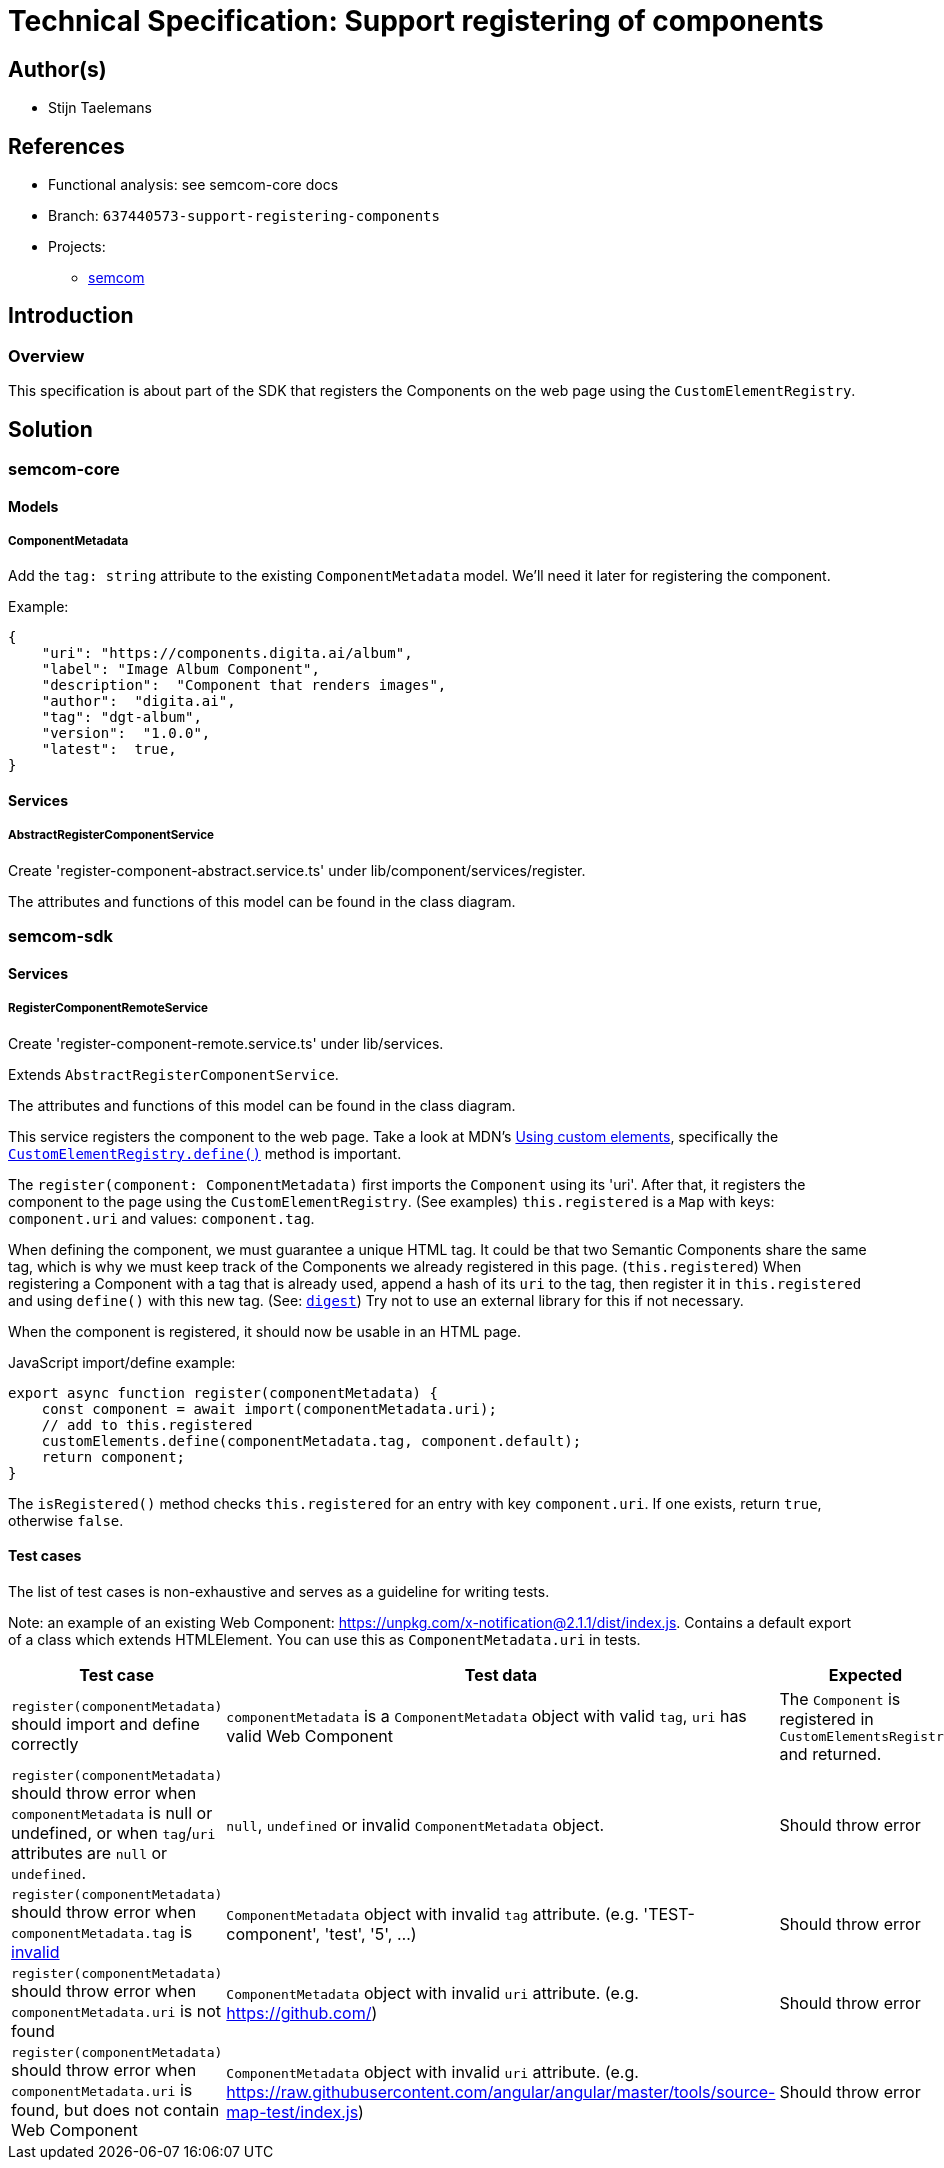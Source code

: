= Technical Specification: Support registering of components

== Author(s)

* Stijn Taelemans

== References

* Functional analysis: see semcom-core docs

* Branch: `637440573-support-registering-components`
* Projects:
** https://github.com/digita-ai/semcom[semcom]

== Introduction

=== Overview

This specification is about part of the SDK that registers the Components on the web page using the `CustomElementRegistry`.

== Solution

=== semcom-core

==== Models

===== ComponentMetadata

Add the `tag: string` attribute to the existing `ComponentMetadata` model. We'll need it later for registering the component.

Example: 

[source, json]
----
{
    "uri": "https://components.digita.ai/album",
    "label": "Image Album Component",
    "description":  "Component that renders images",
    "author":  "digita.ai",
    "tag": "dgt-album",
    "version":  "1.0.0",
    "latest":  true,
}
----

==== Services

===== AbstractRegisterComponentService

Create 'register-component-abstract.service.ts' under lib/component/services/register.

The attributes and functions of this model can be found in the class diagram. 

=== semcom-sdk

==== Services

===== RegisterComponentRemoteService

Create 'register-component-remote.service.ts' under lib/services.

Extends `AbstractRegisterComponentService`.

The attributes and functions of this model can be found in the class diagram. 

This service registers the component to the web page. Take a look at MDN's https://developer.mozilla.org/en-US/docs/Web/Web_Components/Using_custom_elements[Using custom elements], specifically the https://developer.mozilla.org/en-US/docs/Web/API/CustomElementRegistry/define[`CustomElementRegistry.define()`] method is important.

The `register(component: ComponentMetadata)` first imports the `Component` using its 'uri'. After that, it registers the component to the page using the `CustomElementRegistry`. (See examples) `this.registered` is a `Map` with keys: `component.uri` and values: `component.tag`.

When defining the component, we must guarantee a unique HTML tag. It could be that two Semantic Components share the same tag, which is why we must keep track of the Components we already registered in this page. (`this.registered`) When registering a Component with a tag that is already used, append a hash of its `uri` to the tag, then register it in `this.registered` and using `define()` with this new tag. (See: https://developer.mozilla.org/en-US/docs/Web/API/SubtleCrypto/digest[`digest`]) Try not to use an external library for this if not necessary.

When the component is registered, it should now be usable in an HTML page.

JavaScript import/define example:

[source, js]
----
export async function register(componentMetadata) {
    const component = await import(componentMetadata.uri);
    // add to this.registered
    customElements.define(componentMetadata.tag, component.default);
    return component;
}
----

The `isRegistered()` method checks `this.registered` for an entry with key `component.uri`. If one exists, return `true`, otherwise `false`.

==== Test cases

The list of test cases is non-exhaustive and serves as a guideline for writing tests.

Note: an example of an existing Web Component: https://unpkg.com/x-notification@2.1.1/dist/index.js. Contains a default export of a class which extends HTMLElement. You can use this as `ComponentMetadata.uri` in tests.

[options="header"]

|======================================
| Test case 	| Test data 	| Expected 	
| `register(componentMetadata)` should import and define correctly 
| `componentMetadata` is a `ComponentMetadata` object with valid `tag`, `uri` has valid Web Component 
| The `Component` is registered in `CustomElementsRegistry` and returned.

| `register(componentMetadata)` should throw error when `componentMetadata` is null or undefined, or when `tag`/`uri` attributes are `null` or `undefined`. 
| `null`, `undefined` or invalid `ComponentMetadata` object.
| Should throw error

| `register(componentMetadata)` should throw error when `componentMetadata.tag` is https://www.npmjs.com/package/is-valid-element-name[invalid]
| `ComponentMetadata` object with invalid `tag` attribute. (e.g. 'TEST-component', 'test', '5', ...)
| Should throw error

| `register(componentMetadata)` should throw error when `componentMetadata.uri` is not found
| `ComponentMetadata` object with invalid `uri` attribute. (e.g. https://github.com/)
| Should throw error

| `register(componentMetadata)` should throw error when `componentMetadata.uri` is found, but does not contain Web Component
| `ComponentMetadata` object with invalid `uri` attribute. (e.g. https://raw.githubusercontent.com/angular/angular/master/tools/source-map-test/index.js)
| Should throw error
|======================================
